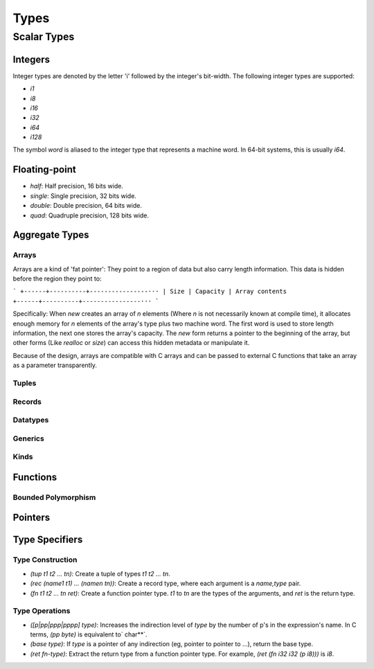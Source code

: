 Types
*****

Scalar Types
============

Integers
--------

Integer types are denoted by the letter 'i' followed by the integer's
bit-width. The following integer types are supported:

* `i1`
* `i8`
* `i16`
* `i32`
* `i64`
* `i128`

The symbol `word` is aliased to the integer type that represents a machine
word. In 64-bit systems, this is usually `i64`.

Floating-point
--------------

* `half`: Half precision, 16 bits wide.
* `single`: Single precision, 32 bits wide.
* `double`: Double precision, 64 bits wide.
* `quad`: Quadruple precision, 128 bits wide.

Aggregate Types
---------------

Arrays
^^^^^^

Arrays are a kind of 'fat pointer': They point to a region of data but also
carry length information. This data is hidden before the region they point to:

```
+------+----------+----------------···
| Size | Capacity | Array contents
+------+----------+----------------···
```

Specifically: When `new` creates an array of *n* elements (Where *n* is not
necessarily known at compile time), it allocates enough memory for *n* elements
of the array's type plus two machine word. The first word is used to store
length information, the next one stores the array's capacity. The `new` form
returns a pointer to the beginning of the array, but other forms (Like `realloc`
or `size`) can access this hidden metadata or manipulate it.

Because of the design, arrays are compatible with C arrays and can be passed to
external C functions that take an array as a parameter transparently.

Tuples
^^^^^^

Records
^^^^^^^

Datatypes
^^^^^^^^^

Generics
^^^^^^^^

Kinds
^^^^^

Functions
---------

Bounded Polymorphism
^^^^^^^^^^^^^^^^^^^^

Pointers
--------

Type Specifiers
---------------

Type Construction
^^^^^^^^^^^^^^^^^

* `(tup t1 t2 ... tn)`: Create a tuple of types `t1 t2 ... tn`.
* `(rec (name1 t1) ... (namen tn))`: Create a record type, where each argument
  is a `name,type` pair.
* `(fn t1 t2 ... tn ret)`: Create a function pointer type. `t1` to `tn` are the
  types of the arguments, and `ret` is the return type.

Type Operations
^^^^^^^^^^^^^^^

* `([p|pp|ppp|pppp] type)`: Increases the indirection level of `type` by the
  number of p's in the expression's name. In C terms, `(pp byte)` is equivalent
  to` char**`.
* `(base type)`: If `type` is a pointer of any indirection (eg, pointer to
  pointer to ...), return the base type.
* `(ret fn-type)`: Extract the return type from a function pointer type. For
  example, `(ret (fn i32 i32 (p i8)))` is `i8`.
